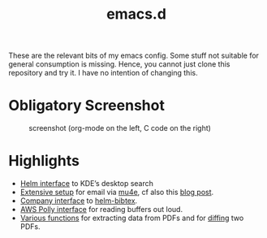 #+TITLE: emacs.d

These are the relevant bits of my emacs config. Some stuff not suitable for general consumption is missing. Hence, you cannot just clone this repository and try it. I have no intention of changing this.

* Obligatory Screenshot 

#+CAPTION: screenshot (org-mode on the left, C code on the right)
[[./screenshot.png]]

* Highlights

- [[https://github.com/malb/emacs.d/blob/master/malb.org#kde-desktop-search-with-baloo][Helm interface]] to KDE’s desktop search
- [[https://github.com/malb/emacs.d/blob/master/malb.org#e-mail-mu4e][Extensive setup]] for email via [[https://www.djcbsoftware.nl/code/mu/mu4e.html][mu4e]], cf also this [[https://martinralbrecht.wordpress.com/2016/05/30/handling-email-with-emacs/][blog post]].
- [[https://github.com/malb/emacs.d/blob/master/malb.org#helm-bibtex-bibtex-completion][Company interface]] to [[https://github.com/tmalsburg/helm-bibtex][helm-bibtex]].
- [[https://github.com/malb/emacs.d/blob/master/malb.org#aws-polly][AWS Polly interface]] for reading buffers out loud.
- [[https://github.com/malb/emacs.d/blob/master/malb.org#pdf-viewer][Various functions]] for extracting data from PDFs and for [[https://github.com/malb/emacs.d/blob/master/malb.org#pdf-diff][diffing]] two PDFs.
